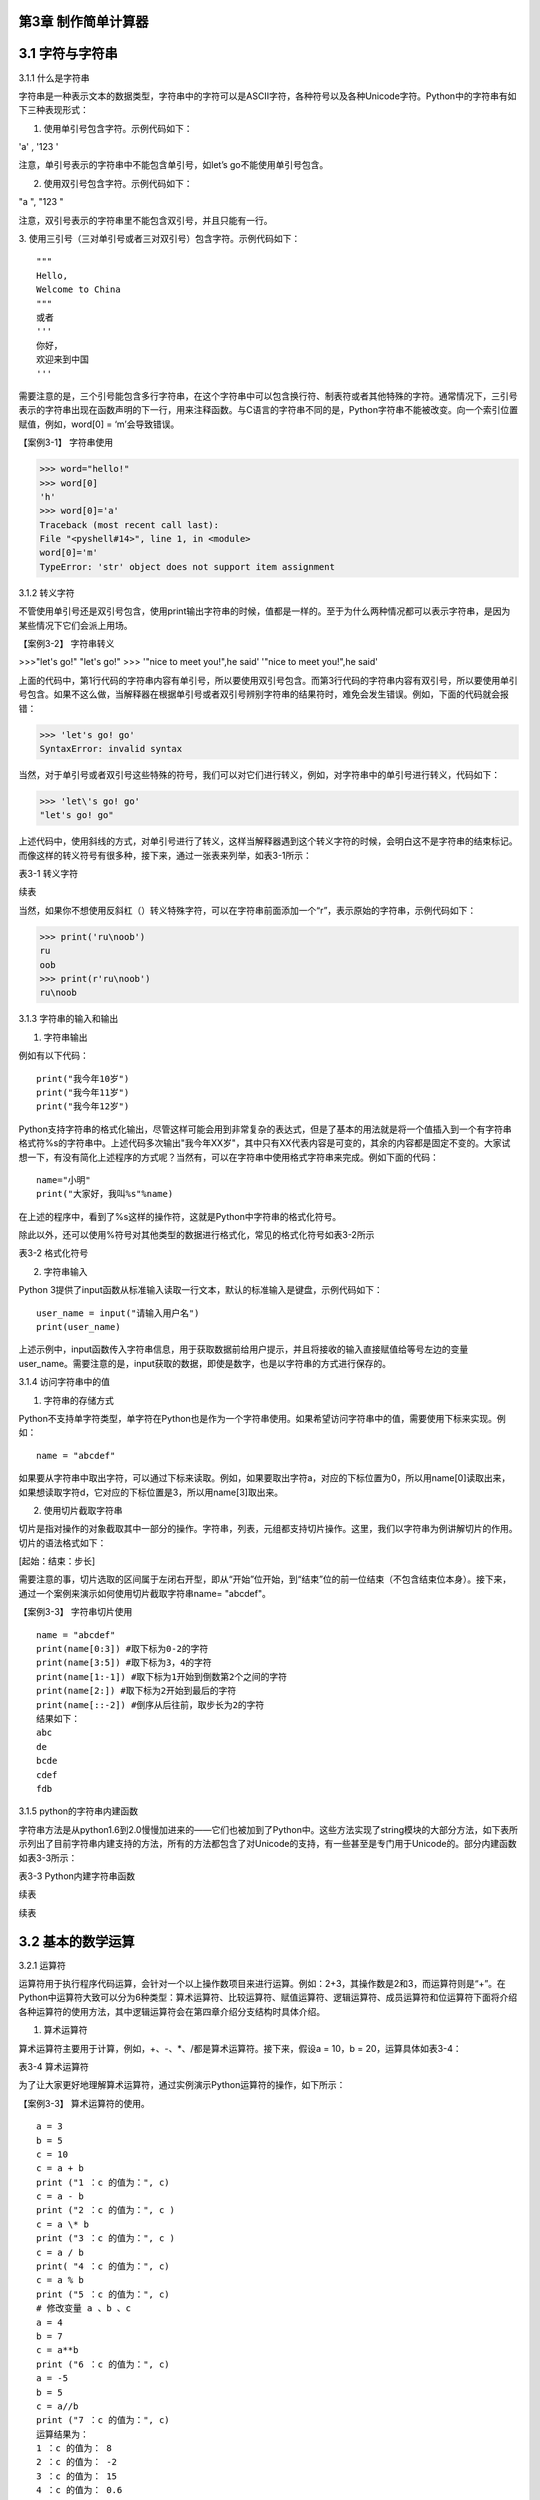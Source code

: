 

第3章 制作简单计算器
----------------

3.1 字符与字符串
----------------

3.1.1 什么是字符串

字符串是一种表示文本的数据类型，字符串中的字符可以是ASCII字符，各种符号以及各种Unicode字符。Python中的字符串有如下三种表现形式：

1. 使用单引号包含字符。示例代码如下：

'a' , '123 '

注意，单引号表示的字符串中不能包含单引号，如let’s go不能使用单引号包含。

2. 使用双引号包含字符。示例代码如下：

"a ", "123 "

注意，双引号表示的字符串里不能包含双引号，并且只能有一行。

3. 使用三引号（三对单引号或者三对双引号）包含字符。示例代码如下：
::

   """
   Hello,
   Welcome to China
   """
   或者
   '''
   你好，
   欢迎来到中国
   '''

需要注意的是，三个引号能包含多行字符串，在这个字符串中可以包含换行符、制表符或者其他特殊的字符。通常情况下，三引号表示的字符串出现在函数声明的下一行，用来注释函数。与C语言的字符串不同的是，Python字符串不能被改变。向一个索引位置赋值，例如，word[0]
= ‘m’会导致错误。

【案例3-1】 字符串使用

>>> word="hello!"
>>> word[0]
'h'
>>> word[0]='a'
Traceback (most recent call last):
File "<pyshell#14>", line 1, in <module>
word[0]='m'
TypeError: 'str' object does not support item assignment

3.1.2 转义字符

不管使用单引号还是双引号包含，使用print输出字符串的时候，值都是一样的。至于为什么两种情况都可以表示字符串，是因为某些情况下它们会派上用场。

【案例3-2】 字符串转义

>>>"let's go!"
"let's go!"
>>> '"nice to meet you!",he said'
'"nice to meet you!",he said'

上面的代码中，第1行代码的字符串内容有单引号，所以要使用双引号包含。而第3行代码的字符串内容有双引号，所以要使用单引号包含。如果不这么做，当解释器在根据单引号或者双引号辨别字符串的结果符时，难免会发生错误。例如，下面的代码就会报错：

>>> 'let's go! go'
SyntaxError: invalid syntax

当然，对于单引号或者双引号这些特殊的符号，我们可以对它们进行转义，例如，对字符串中的单引号进行转义，代码如下：

>>> 'let\'s go! go'
"let's go! go"

上述代码中，使用斜线的方式，对单引号进行了转义，这样当解释器遇到这个转义字符的时候，会明白这不是字符串的结束标记。而像这样的转义符号有很多种，接下来，通过一张表来列举，如表3-1所示：

表3-1 转义字符

.. image:: /Chapter/picture/image138.jpg

续表

.. image:: /Chapter/picture/image139.jpg

当然，如果你不想使用反斜杠（\）转义特殊字符，可以在字符串前面添加一个“r”，表示原始的字符串，示例代码如下：

>>> print('ru\noob')
ru
oob
>>> print(r'ru\noob')
ru\noob

3.1.3 字符串的输入和输出

1. 字符串输出

例如有以下代码：
::

   print("我今年10岁")
   print("我今年11岁")
   print("我今年12岁")

Python支持字符串的格式化输出，尽管这样可能会用到非常复杂的表达式，但是了基本的用法就是将一个值插入到一个有字符串格式符%s的字符串中。上述代码多次输出"我今年XX岁"，其中只有XX代表内容是可变的，其余的内容都是固定不变的。大家试想一下，有没有简化上述程序的方式呢？当然有，可以在字符串中使用格式字符串来完成。例如下面的代码：
::

   name="小明"
   print("大家好，我叫%s"%name)

在上述的程序中，看到了%s这样的操作符，这就是Python中字符串的格式化符号。

除此以外，还可以使用%符号对其他类型的数据进行格式化，常见的格式化符号如表3-2所示

表3-2 格式化符号

.. image:: /Chapter/picture/image140.jpg

2. 字符串输入

Python
3提供了input函数从标准输入读取一行文本，默认的标准输入是键盘，示例代码如下：
::

   user_name = input("请输入用户名")
   print(user_name)

上述示例中，input函数传入字符串信息，用于获取数据前给用户提示，并且将接收的输入直接赋值给等号左边的变量user_name。需要注意的是，input获取的数据，即使是数字，也是以字符串的方式进行保存的。

3.1.4 访问字符串中的值

1. 字符串的存储方式

Python不支持单字符类型，单字符在Python也是作为一个字符串使用。如果希望访问字符串中的值，需要使用下标来实现。例如：
::

   name = "abcdef"

如果要从字符串中取出字符，可以通过下标来读取。例如，如果要取出字符a，对应的下标位置为0，所以用name[0]读取出来，如果想读取字符d，它对应的下标位置是3，所以用name[3]取出来。

2. 使用切片截取字符串

切片是指对操作的对象截取其中一部分的操作。字符串，列表，元组都支持切片操作。这里，我们以字符串为例讲解切片的作用。切片的语法格式如下：

[起始：结束：步长]

需要注意的事，切片选取的区间属于左闭右开型，即从“开始”位开始，到“结束”位的前一位结束（不包含结束位本身）。接下来，通过一个案例来演示如何使用切片截取字符串name= "abcdef"。

【案例3-3】 字符串切片使用
::

   name = "abcdef"
   print(name[0:3]) #取下标为0-2的字符
   print(name[3:5]) #取下标为3，4的字符
   print(name[1:-1]) #取下标为1开始到倒数第2个之间的字符
   print(name[2:]) #取下标为2开始到最后的字符
   print(name[::-2]) #倒序从后往前，取步长为2的字符
   结果如下：
   abc
   de
   bcde
   cdef
   fdb

3.1.5 python的字符串内建函数

字符串方法是从python1.6到2.0慢慢加进来的——它们也被加到了Python中。这些方法实现了string模块的大部分方法，如下表所示列出了目前字符串内建支持的方法，所有的方法都包含了对Unicode的支持，有一些甚至是专门用于Unicode的。部分内建函数如表3-3所示：

表3-3 Python内建字符串函数

.. image:: /Chapter/picture/image141.jpg

续表

.. image:: /Chapter/picture/image142.jpg
.. image:: /Chapter/picture/image143.jpg
.. image:: /Chapter/picture/image144.jpg

续表

.. image:: /Chapter/picture/image145.jpg

3.2 基本的数学运算
------------------

3.2.1 运算符

运算符用于执行程序代码运算，会针对一个以上操作数项目来进行运算。例如：2+3，其操作数是2和3，而运算符则是“+”。在Python中运算符大致可以分为6种类型：算术运算符、比较运算符、赋值运算符、逻辑运算符、成员运算符和位运算符下面将介绍各种运算符的使用方法，其中逻辑运算符会在第四章介绍分支结构时具体介绍。

1. 算术运算符

算术运算符主要用于计算，例如，+、-、*、/都是算术运算符。接下来，假设a =
10，b = 20，运算具体如表3-4：

表3-4 算术运算符

.. image:: /Chapter/picture/image146.jpg

为了让大家更好地理解算术运算符，通过实例演示Python运算符的操作，如下所示：

【案例3-3】 算术运算符的使用。
::

   a = 3
   b = 5
   c = 10
   c = a + b
   print ("1 ：c 的值为：", c)
   c = a - b
   print ("2 ：c 的值为：", c )
   c = a \* b
   print ("3 ：c 的值为：", c )
   c = a / b
   print( "4 ：c 的值为：", c)
   c = a % b
   print ("5 ：c 的值为：", c)
   # 修改变量 a 、b 、c
   a = 4
   b = 7
   c = a**b
   print ("6 ：c 的值为：", c)
   a = -5
   b = 5
   c = a//b
   print ("7 ：c 的值为：", c)
   运算结果为：
   1 ：c 的值为： 8
   2 ：c 的值为： -2
   3 ：c 的值为： 15
   4 ：c 的值为： 0.6
   5 ：c 的值为： 3
   6 ：c 的值为： 16384
   7 ：c 的值为： -1

2. 比较运算符

比较运算符用于比较两个数，其返回的结果只能是True或者False。表中列举了Python中的比较运算符，以下假设变量a为10，变量b为20，描述如表3-5：

表3-5 比较运算符

.. image:: /Chapter/picture/image147.jpg

为了让大家更好的理解比较运算符，通过举例如下：
::

   a = 21
   b = 10
   c = 0
   if a == b :
   print( "1 ：a 等于 b")
   else:
   print ("1 ：a 不等于 b")
   if a != b :
   print ("2 ：a 不等于 b")
   else:
   print ("2 ：a 等于 b")
   if a < b :
   print ("3 ：a 小于 b" )
   else:
   print ("3 ：a 大于等于 b")
   if a > b :
   print ("4 ：a 大于 b")
   else:
   print ("4 ：a 小于等于 b")
   # 修改变量 a 和 b 的值
   a = 5
   b = 20
   if a <= b :
   print ("5 ：a 小于等于 b")
   else:
   print( "5 ：a 大于 b")
   if b >= a :
   print( "6 ：b 大于等于 a")
   else:
   print ("6 ：b 小于 a")
   结果：
   1 ：a 不等于 b
   2 ：a 不等于 b
   3 ：a 大于等于 b
   4 ：a 大于 b
   5 ：a 小于等于 b
   6 ：b 大于等于 a

3. 赋值运算符

以下假设变量a = 10，变量b = 20，赋值运算符如表3-6所示：

表3-6 赋值运算符

.. image:: /Chapter/picture/image148.jpg

以下实例演示了Python所有赋值运算符的操作：

【案例3-4】赋值运算符使用
::

   a = 21
   b = 10
   c = 0
   c = a + b
   print ("1 : c 的值为：", c)
   c += a
   print ("2 : c 的值为：", c )
   c \*= a
   print( "3 : c 的值为：", c )
   c /= a
   print ("4 : c 的值为：", c )
   c = 2
   c %= a
   print ("5 : c 的值为：", c)
   c \**= a
   print( "6 : c 的值为：", c)
   c //= a
   print( "7 : c 的值为：", c)
   结果：
   1 : c 的值为： 31
   2 : c 的值为： 52
   3 : c 的值为： 1092
   4 : c 的值为： 52.0
   5 : c 的值为： 2
   6 : c 的值为： 2097152
   7 : c 的值为： 99864

4. 位运算

按位运算符是把数字看作二进制来进行计算的。下表中变量 a 为 60，b 为13，二进制格式如表3-7所示。

表3-7 位运算符

.. image:: /Chapter/picture/image149.jpg

以下实例演示了Python所有位运算符的操作：

【案例3-5】位运算符使用
::

   a = 60 # 60 = 0011 1100
   b = 13 # 13 = 0000 1101
   c = 0
   c = a & b; # 12 = 0000 1100
   print ("1 : c 的值为：", c)
   c = a \| b; # 61 = 0011 1101
   print ("2 : c 的值为：", c)
   c = a ^ b; # 49 = 0011 0001
   print( "3 : c 的值为：", c)
   c = ~a; # -61 = 1100 0011
   print ("4 : c 的值为：", c)
   c = a << 2; # 240 = 1111 0000
   print ("5 : c 的值为：", c)
   c = a >> 2; # 15 = 0000 1111
   print( "6 : c 的值为：", c)
   结果
   1 : c 的值为： 12
   2 : c 的值为： 61
   3 : c 的值为： 49
   4 : c 的值为： -61
   5 : c 的值为： 240
   6 : c 的值为： 15

6. 成员运算符

除了以上的一些运算符之外，Python还支持成员运算符，测试实例中包含了一系列的成员，包括字符串，列表或元组。如下表3-8所示

表3-8 成员运算符

.. image:: /Chapter/picture/image150.jpg

以下实例演示了Python所有成员运算符的操作：

【案例3-6】成员运算符使用
::

   a = 10 
   b = 20 
   list = [1, 2, 3, 4, 5 ]; 
   if ( a in list ): 
      print ("1 - 变量 a 在给定的列表中 list 中" )
   else:
      print ("1 - 变量 a 不在给定的列表中 list 中") 
   if ( b not in list ): 
      print ( "2 - 变量 b 不在给定的列表中 list 中" )
   else: 
      print ("2 - 变量 b 在给定的列表中 list 中")
   # 修改变量 a 的值 
   a = 2 
   if ( a in list ): 
      print ("3 - 变量 a 在给定的列表中 list 中" )
   else: 
      print ("3 - 变量 a 不在给定的列表中 list 中")
    
结果如下：
::

   1 - 变量 a 不在给定的列表中 list 中
   2 - 变量 b 不在给定的列表中 list 中
   3 - 变量 a 在给定的列表中 list 中

3.2.2 运算符优先级

表格3-9列出了从最高到最低优先级的所有运算符：

表3-9 运算符优先级

.. image:: /Chapter/picture/image151.jpg

以下实例演示了Python所有运算符优先级的操作：

【案例3-7】优先级操作
::

   a = 20
   b = 10
   c = 15
   d = 5
   e = 0
   e = (a + b) * c / d       #( 30 * 15 ) / 5
   print ("(a + b) * c / d 运算结果为：",  e)
   e = ((a + b) * c) / d     # (30 * 15 ) / 5
   print ("((a + b) * c) / d 运算结果为：",  e)
   e = (a + b) * (c / d);    # (30) * (15/5)
   print( "(a + b) * (c / d) 运算结果为：",  e)
   e = a + (b * c) / d;      #  20 + (150/5)
   print( "a + (b * c) / d 运算结果为：",  e)
结果：
::

   (a + b) * c / d 运算结果为： 90.0
   ((a + b) * c) / d 运算结果为： 90.0
   (a + b) * (c / d) 运算结果为： 90.0
   a + (b * c) / d 运算结果为： 50.0


3.3 类型的转换
--------------

Python支持的数据型数据类型有int，float，bool和complex。int类型指整数型值，float类型指既有整数又有小数部分的数据类型，这些都是理解的。Bool类型只True(真)和False（假）两种取值，因为bool继承了int类型，即在这两种类型中True可以等价于数值1，False可以等价于数值0，并且可以直接使用bool值进行数学运算。Complex类型由实数部分和虚数部分构成，Python
中的结构形式，如real+imag(J/j后缀)，实数和虚数部分都是浮点数。

3.3.1 各种类型转整型

可以通过下面这个例子来学习一下转换的规律：

>>> int(1.9)
1
>>> int(0.6)
0
>>> int(-1.9)
-1
>>> int( )
0

浮点数转换成整数过程中，只是简单地将小数部分剔除，保留整数部分，注意int()的结果为0。

>>> int(True)
1
>>> int(False)
0

布尔型转整型时，bool值True被转成整数1，False被转换成整数0。

>>> int(2+5j)
Traceback (most recent call last):
File "<pyshell#4>", line 1, in <module>
int(2+5j)
TypeError: can't convert complex to int

通过这个代码可以看出，复数类型无法转换成整型，强制转换会报错。

>>> int("12")
12
>>> int("1a")
>>> int("12.")

另外注意将字符串转为整形时，只有是整形的数字的才能转换，带有非数字符号或小数点等都会报错。

3.3.2 各种类型转浮点型

对于各种类型转换为浮点型，其规律和整形类似

>>> float(19)
19.0
>>> float(0)
0.0
>>> float(True)
1.0
>>> float(False)
0.0
>>> float("12")
12.0
>>> float("12.")
12.0
>>> float("12.a")

从上面的例子可以看出，整型转换后变为浮点型增加.0，bool值转换后True变成1.0
False
变成0.0，字符串转换时，整型字符串和浮点型字符串可以转，带有其他非数字字符的不能转。

3.3.3 各种类型值转布尔型

可以通过下面这个例子来总结一下各种类型值转换成布尔型的规律：

>>> bool(1)
True
>>> bool(2)
True
>>> bool(0)
False
>>> bool(3.5)
True
>>> bool(-0.9)
True
>>> bool(2-3j);
True
>>> bool(0+0j)
False
>>> bool()
False
>>> bool("")
False
>>> bool([])
False
>>> bool(())
False
>>> bool({})
False

从整数、浮点数、复数转布尔型的结果可以总结出一个规律：非0数值转布尔型都为True，数值0转布尔型为False。此外，用bool函数分别对空值、空字符、空列表、空元组、空字典（或者集合）进行转换时结果都为False。

这里要注意，bool("False")的结果是True，因为"False"是一个不为空的字符串，当被转换成bool类型之后，就得到True。bool("")的结果是True，因为一个空格也不能算作空字符串。

3.3.4 各种类型转字符串

>>> str(19)
'19'
>>> str(0)
'0'
>>> str(True)
'True'
>>> str(False)
'False'
>>> str("12.a")
'12.a'

各种类型转换为字符串比较简单，都是直接变成对应的字符串，注意布尔型不是变成"1"和"0"。

3.4 制作计算器
--------------

3.4.1 预备知识

计算器是现代人发明的可以进行数字运算的电子机器。现代的电子计算器能进行\ `数学运算的手持电子机器，如图3-1所示，拥有集成电路芯片，但结构比电脑简单得多，可以说是第一代的电子计算机(电脑)，且功能也较弱，但较为方便与廉价，可广泛运用于商业交易中，是必备的办公用品之一。计算器从形式来说可以分为两种：1.实物计算器,此类计算器一般是手持式计算器, 便于携带, 使用也较方便；2.软件计算器.此类计算器以软件形式存在,能在PC电脑或者智能手机,平板电脑上使用。
本章我们将从现存简单计算器出发，模拟其功能和特点，在SKIDS开发板上，如图3-2所示，通过屏幕模拟一个软件计算器，界面如图3-3所示，由于SKIDS暂时不支持触摸操作，所以我们用四个物理按键来实现计算器的按键操作功能。


.. image:: /Chapter/picture/image064.png


图3-1 计算器 图3-2 SKIDS开发板 图3-3 计算器界面

3.4.2 任务要求

1. 按图3-3所示画出图形界面；

2. 定义四个按键，实现移动，清零和确定键功能；

3. 能够支持浮点数运算；

4. 能够进行加减乘除运算；

5. 能够输出计算结果到指定屏幕位置；

3.4.3 任务实施

1. 导入相关库

在编写Python程序控制硬件时，往往需要加入硬件相关的库。第1行代码导入了与引脚控制相关的库，第2行代码导入了与时间相关的库，第3行代码导入了与屏幕控制相关的库，第4行代码导入了屏幕显示文字相关的库。
::

   from machine import Pin import time import screen import text

2. 变量定义和初始化

本项目中，首先创建了一个类calculator（计算器类），在该类中定义了一些成员变量，并进行初始化操作。共有三部分类的变量初始化，分别是布局变量，按键变量和计算器变量。创建类的代码如下：
::

   class calculator()

布局变量主要用来定义计算器的屏幕位置、边缘、按钮位置等。self代表计算器本身的类的实例，定义了屏幕的宽度是240，高度是320，边缘是5。值得注意的是，这些数值是与硬件屏幕相关的，要根据具体的LCD屏幕决定数值的大小。注意：这里面的数值单位是像素。
::

   self.screen_width = 240 self.screen_height = 320 self.margin = 5
   self.button_width = (self.screen_width - self.margin \* 7) / 4
   self.button_height = (self.screen_height - self.margin \* 8) / 5

按键变量定义了与按键相关的一些变量，self.keys定义了按键所对应硬件的MCU的IO口线。四个按键分别对应的IO口分别是35，36，39，34。self.keymatch是类中定义的一个列表，用于存储四个物理按键所对应的名称；self.keyboard定义了一个二维列表，用于计算器每个按键的名称；self.keydict定义了一个字典，存储了计算器每个键所对应的数值；最后，定义了画图的起始位置信息。
::

   self.keys = [Pin(p, Pin.IN) for p in [35, 36, 39, 34]]
   self.keymatch = ["Key1", "Key2", "Key3", "Key4"]
   self.keyboard = [[1, 2, 3, 123], [4, 5, 6, 456],[7, 8, 9, 789],[10,
   0, 11, 12]]
   self.keydict = {1: '1', 2: '2', 3: '3', 123: '+', 4: '4', 5: '5', 6:
   '6', 456: '-', 7: '7', 8: '8', 9: '9', 789: '×', 10: '.', 0: '0', 11:
   '=', 12: '÷'}
   self.startX = self.margin \* 2
   self.startY = self.margin \* 2 + self.button_height + self.margin
   self.selectXi = 0
   self.selectYi = 0

计算器变量定义了一些标志位，包括操作数1，操作数2，操作符号，操作结果，小数点标记等，代码如下：
::

   self.l_operand = 0 self.r_operand = 0
   self.operator = 123 self.result = 0 self.dotFlag = 0 self.dotLoc = 0

3. 清屏
::

   screen.clear()

4. 画界面

.. image:: /Chapter/picture/image135.jpg

图3-4 界面

计算器界面如图3-4所示：最上面蓝色的长矩形是显示区，用于显示操作的结果。显示区下面的16个绿色小矩形所在区域是按键区，是计算器的虚拟键盘。

LCD显示屏幕是由许多像素点组成的，每个像素点都有对应的坐标值。左上角为坐标原点（0，0），X轴向右为正方向，Y轴向下为正方向。这里面定义了一个边缘的变量margin的值是5。按键区与屏幕边缘距离是margin\*2个像素。因此，显示区蓝色矩形的左上角和右下角的坐标分别是（self.margin\* 2，self.margin \* 2）和（self.screen_width - self.margin \*2，self.margin \* 2 +self.button_height）。通过调用画矩形函数self.drawRect()，实现矩形的绘制。

同理，按键区16个绿色矩形，分别确定左上角和右下角的坐标，然后利用循环嵌套，调用画矩形函数self.drawRect()实现界面的绘制功能，示例代码如下：
::

   def drawInterface(self):
   # 显示框
   x1 = self.margin \* 2
   y1 = self.margin \* 2
   x2 = self.screen_width - self.margin \* 2
   y2 = self.margin \* 2 + self.button_height
   self.drawRect(x1, y1, x2, y2, 2, 0x00ffff)
   # 16个按键
   for i in range(4):
   y = self.startY + i \* (self.button_height + self.margin)
   for j in range(4):
   x = self.startX + j \* (self.button_width + self.margin)
   self.drawRect(x, y, x + self.button_width, y + self.button_height, 2,0x00ff00)

画矩形函数drawRect( )利用直线画出矩形，是为画界面函数服务的。drawRect()通过调用drawline()函数实现矩形的绘制，绘制前要确定直线起点和终点的坐标。画矩形的函数示例代码如下：
::

   def drawRect(self, x1, y1, x2, y2, lineWidth, lineColor):
   x = int(x1)
   y = int(y1)
   w = int(x2 - x1)
   h = int(y2 - y1)
   screen.drawline(x, y, x + w, y, lineWidth, lineColor)
   screen.drawline(x + w, y, x + w, y + h, lineWidth, lineColor)
   screen.drawline(x + w, y + h, x, y + h, lineWidth, lineColor)
   screen.drawline(x, y + h, x, y, lineWidth, lineColor)

5. 显示键盘字符

界面图形完成后，就要进行数字的编码。利用循环嵌套，分别读取keyboard[]列表里对应的值，并计算各个矩形中心的坐标，利用text.draw()函数，在LCD屏幕上显示出键盘上的数字。屏幕显示文字的函数定义如下：

定义：text.draw(str, x, y, textColor, bgColor)

参数说明：待输出的字符串、横坐标、纵坐标、文字颜色、背景颜色。

示例代码如下：
::

   def showKeyboard(self):
   for i in range(4):
   for j in range(4):
   num = self.keyboard[j][i]
   x = i \* (self.button_width + self.margin) + 28
   y = (j + 1) \* (self.button_height + self.margin) + 30
   text.draw(self.keydict[num], int(x), int(y), 0x000000, 0xffffff)

6. 按键事件的处理

1）按键定义，如图3-5所示。

.. image:: /Chapter/picture/image066.png

图3-5 按键定义

.. image:: /Chapter/picture/image067.png
.. image:: /Chapter/picture/image068.jpg
图3-6 按键对应的MCU引脚 图3-7 按键外围电路

SKIDS开发板上一共有四个按键，在程序中分别命名为key1，key2，key3，key4。分别对应MCU的第4，5，6，7引脚，如图3-6所示，相关代码如下：
::

   self.keys = [Pin(p, Pin.IN) for p in [35, 36, 39, 34]]
   self.keymatch = ["Key1", "Key2", "Key3", "Key4"]

self.keys是计算器类中定义的一个列表，里面存放了四个按键在按下或抬起时所对应的MCU端口号。在这里，电路设计成按下时值为“0”，抬起时值为“1”。self.keymatch是计算器类中定义的一个匹配列表，当按下相应的键时，将与列表中某个值相匹配，从而进行相应的操作，按键外围电路如图3-7所示。

2）按键的扫描

当某个按键被按下时，需要被系统及时的捕捉到，并对按键事件进行处理。在这里采用的是轮循的方式，利用一个无限循环，不断的扫描各个按键所对应的引脚电压值，当某个按键被按下，电压值变为“0”，即可被检测到，并进行相应的处理。扫描关键代码如下：
::

   while True:
      i = 0
      j = -1
      for k in self.keys:
         if (k.value() == 0):
            if i != j:
               j = i
               self.keyboardEvent(i)
               i = i + 1
               if (i > 3):
               i = 0

在while循环中，首先定义了两个变量i，j。变量j用于存储上一次是哪一个按键被按下，初值分别为-1。变量i的值会在0-3之间不断的循环，分别用来对应四个按键，初值分别为0。变量k用于循环地检测四个引脚的输入值，当某个按键按下后，j的值被替换为现在被按下的值。同时，启动keyboardEvent(i)函数，通过变量i，来决定用哪个事件处理函数去处理该事件。

3）横向移动按键事件的处理

横向移动所对应的铵键为key1，当上面的扫描值i=0时，通过查找self.keymatch[i]列表，就可以确定执行哪个事件处理函数。需要注意的是变量i，在程序中会传值给变量k。
::

   if self.keymatch[i] == "Key1": # 取消前一个选择 
   num =self.keyboard[self.selectYi][self.selectXi] x = self.selectXi \*(self.button_width + self.margin) + self.startX y =      self.selectYi \*(self.button_height + self.margin) + self.startY self.drawRect(x, y,x + self.button_width, y + self.button_height, 2, 0x00ff00) #选择右边一个 
   self.selectXi = (self.selectXi + 1) % 4 num =self.keyboard[self.selectYi][self.selectXi] x = self.selectXi \*(self.button_width + self.margin) + self.startX self.drawRect(x, y, x+ self.button_width, y + self.button_height, 2, 0xff0000)

横向按键的处理主要分成两个步骤：首先应取消前一个选择键。因为前一个按键被选择时，会在屏幕上对应的计算器按键周围画一个红色方框，用来表示这个按键被选中，因此在按键横向移动后，要在屏幕上用绿色方框取代原来被选中的按键的红色方框，把原来的红色方框覆盖掉。self.keyboard是类中的一个列表，定义了计算器各个键的键名字，是一个二维的形式，self.selectYi和self.selectXi分别记录了要取消的键当前在二维列表中的脚标，并把当前所对应的键名存放到变量num中。在这里面，初始的脚标是0，所以对应到计算器键盘中的数字“1”。变量x，y会根据当前数字键所对应列表中的脚标，计算出当前方框的左上角和右下角的屏幕坐标，并重新在屏幕上画一个绿色方框，覆盖掉原来代表选中的红色方框，来实现“取消选中”的功能。

其次，要在屏幕上新选中的计算器按键周围画红色方框，表示这个按键被选中。先计算出当前按键在列表中的坐标，由于是右移，所以横坐标加1，纵坐标不变。num依然存储了当前的键名，根据坐标列表，计算右移后的左上角和右下角坐标，并利用self.drawRect()函数画出红色方框，代表该按键被选中。

同理，横向移动所对应的铵键为key2，取消选中与重新选中的方式与按键key1相同，仅仅是参数略有差异，不再赘述。

4) 确认按键事件的处理

确认按键用于选定按键数值和运算符号，内容在字典self.keydict中进行了定义。在选中两个操作数和一个运算符号后，选择“=”，即可在显示区看到计算结果。主要代码如下：
::

   elif self.keymatch[key] == "Key3":
   num = self.keyboard[self.selectYi][self.selectXi] self.sendData(num)
   # 清空显示区 
   x = self.margin \* 3 y = self.button_height -self.margin \* 3 text.draw(' ', int(x), int(y), 0x000000, 0xffffff) 
   #显示结果 
   results = str(self.result) length = len(results) if length>= 13: length = 13 x = self.screen_width - self.margin \* 3 - 16 \*length y = self.button_height - self.margin \* 3
   text.draw(results[0:13], int(x), int(y), 0x000000, 0xffffff)

该部分事件处理函数分三个步骤进行：

步骤1：获取当前计算器键盘中的键，并发送给变量num，由sendData(num)函数处理计算结果。如果num的值是0-9的数，进行操作数的赋值，如果num的值是运算符号，把之前右操作数的值赋值给左操作数，然后等待再一次给右操作数赋值，并完成运算操作。这部分的代码包括两个方法的调用，分别是sendData()函数和calculate()函数。
::

   # 计算器四则运算
   def calculate(self, op1, ope, op2):
   if self.keydict[ope] == '+':
   res = op1 + op2
   elif self.keydict[ope] == '-':
   res = op1 - op2
   elif self.keydict[ope] == '×':
   res = op1 \* op2
   elif self.keydict[ope] == '÷':
   res = op1 / op2
   else:
   res = op2
   return res
   # 计算器算法
   def sendData(self, num):
   # 数字0-9
   if num < 10:
   if self.operator == 11:
   self.r_operand = 0
   self.operator = 123
   if self.dotFlag == 0:
   self.r_operand = self.r_operand \* 10 + num
   else:
   self.dotLoc = self.dotLoc + self.dotFlag
   self.r_operand = self.r_operand + num / (10 \*\* self.dotLoc)
   self.result = self.r_operand
   # 小数点.
   elif num == 10:
   if self.dotFlag == 0:
   self.dotFlag = 1
   # 等号=
   elif num == 11:
   self.dotFlag = 0
   self.dotLoc = 0
   self.r_operand = self.calculate(self.l_operand, self.operator,
   self.r_operand)
   self.l_operand = 0
   self.operator = num
   self.result = self.r_operand
   # 运算符+-*/
   elif num > 11
   self.dotFlag = 0
   self.dotLoc = 0
   self.l_operand = self.calculate(self.l_operand, self.operator,
   self.r_operand)
   self.r_operand = 0
   self.operator = num
   self.result = self.l_operand
   else:
   print('input error')

步骤2：清空显示区，首先确定显示部分的坐标，然后调用text.draw(
)函数对该区域进行清除。

步骤3：最后，将计算结果result进行显示，详见案例代码。

.. _本章小结-2:

3.5 本章小结
------------

本章首先讲述了Python中关于数字、数据类型、数据运算及数据类型转换等基础知识，使读者具备了一定的Python编程基础知识。然后以一个项目设计计算器为例，讲述了设计计算器的思路，过程以及实现过程。通过本章学习，达到巩固基础知识，并进一步提高实践能力，为后面列表、字典以及类的学习打下了一定的基础。

.. _练习题目-2:

3.6 练习题目
------------

1.
在LCD屏幕上设计一个十字路口的交通信号灯，利用上下按键实现南北方向的倒计时控制，利用左右按键实现东西方向的倒计时控制。
